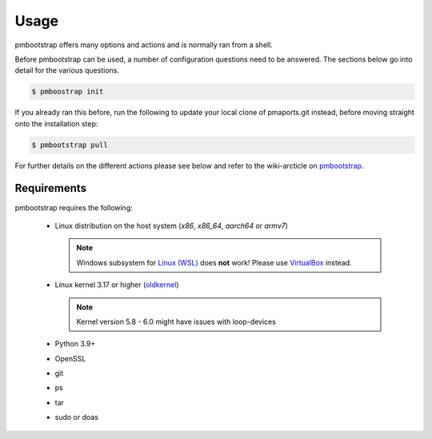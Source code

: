 
#####
Usage
#####

pmbootstrap offers many options and actions and is normally ran from a shell.


Before pmbootstrap can be used, a number of configuration questions need to be answered. The sections below go into detail for the various questions. 

.. code-block:: shell

  $ pmboostrap init

If you already ran this before, run the following to update your local clone of pmaports.git instead, before moving straight onto the installation step: 

.. code-block:: shell

   $ pmbootstrap pull

For further details on the different actions please see below and refer to the wiki-arcticle on `pmbootstrap`_.

.. autoprogram:: pmb.parse:get_parser()
   :prog: pmbootstrap
   :groups:

Requirements
============

pmbootstrap requires the following:

  * Linux distribution on the host system (`x86`, `x86_64`, `aarch64` or `armv7`)
    
    .. note::
       Windows subsystem for `Linux (WSL)`_ does **not** work! Please use `VirtualBox`_ instead.


  * Linux kernel 3.17 or higher (`oldkernel`_)

    .. note::
       Kernel version 5.8 - 6.0 might have issues with loop-devices


  * Python 3.9+
  * OpenSSL
  * git
  * ps
  * tar
  * sudo or doas


.. _pmbootstrap: https://wiki.postmarketos.org/wiki/Pmbootstrap#Using_pmbootstrap

.. _Linux (WSL): https://en.wikipedia.org/wiki/Windows_Subsystem_for_Linux

.. _virtualbox: https://www.virtualbox.org/

.. _oldkernel: https://postmarketos.org/oldkernel

